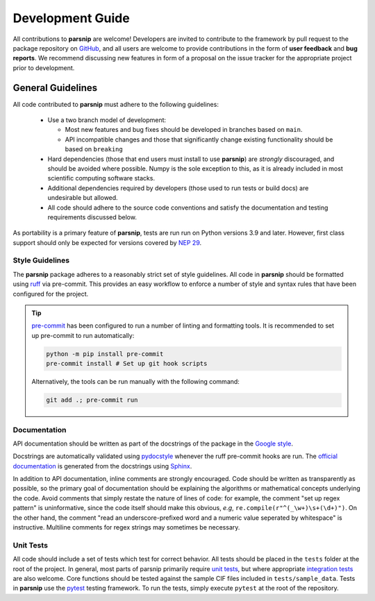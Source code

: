 .. _development:

=================
Development Guide
=================


All contributions to **parsnip** are welcome!
Developers are invited to contribute to the framework by pull request to the package repository on `GitHub`_, and all users are welcome to provide contributions in the form of **user feedback** and **bug reports**.
We recommend discussing new features in form of a proposal on the issue tracker for the appropriate project prior to development.

.. _github: https://github.com/glotzerlab/parsnip

General Guidelines
==================

All code contributed to **parsnip** must adhere to the following guidelines:

  * Use a two branch model of development:

    - Most new features and bug fixes should be developed in branches based on ``main``.
    - API incompatible changes and those that significantly change existing functionality should be based on ``breaking``
  * Hard dependencies (those that end users must install to use **parsnip**) are *strongly* discouraged, and should be avoided where possible. Numpy is the sole exception to this, as it is already included in most scientific computing software stacks.
  * Additional dependencies required by developers (those used to run tests or build docs) are undesirable but allowed.
  * All code should adhere to the source code conventions and satisfy the documentation and testing requirements discussed below.

As portability is a primary feature of **parsnip**, tests are run run on Python versions 3.9 and later. However, first class support should only be expected for versions covered by `NEP 29`_.

.. _NEP 29: https://numpy.org/neps/nep-0029-deprecation_policy.html


Style Guidelines
----------------

The **parsnip** package adheres to a reasonably strict set of style guidelines.
All code in **parsnip** should be formatted using `ruff`_ via pre-commit. This provides an easy workflow to enforce a number of style and syntax rules that have been configured for the project.

.. tip::

    `pre-commit`_ has been configured to run a number of linting and formatting tools. It is recommended to set up pre-commit to run automatically:

    .. code-block:: bash

        python -m pip install pre-commit
        pre-commit install # Set up git hook scripts

    Alternatively, the tools can be run manually with the following command:

    .. code-block:: bash

        git add .; pre-commit run

.. _ruff: https://docs.astral.sh/ruff/
.. _pre-commit: https://pre-commit.com/


Documentation
-------------

API documentation should be written as part of the docstrings of the package in the `Google style <https://google.github.io/styleguide/pyguide.html#383-functions-and-methods>`__.

Docstrings are automatically validated using `pydocstyle <http://www.pydocstyle.org/>`_ whenever the ruff pre-commit hooks are run.
The `official documentation <https://parsnip.readthedocs.io/>`_ is generated from the docstrings using `Sphinx <http://www.sphinx-doc.org/en/stable/index.html>`_.

In addition to API documentation, inline comments are strongly encouraged.
Code should be written as transparently as possible, so the primary goal of documentation should be explaining the algorithms or mathematical concepts underlying the code.
Avoid comments that simply restate the nature of lines of code: for example, the comment "set up regex pattern" is uninformative, since the code itself should make this obvious, *e.g*, ``re.compile(r"^(_\w+)\s+(\d+)")``.
On the other hand, the comment "read an underscore-prefixed word and a numeric value seperated by whitespace" is instructive.
Multiline comments for regex strings may sometimes be necessary.


Unit Tests
----------

All code should include a set of tests which test for correct behavior.
All tests should be placed in the ``tests`` folder at the root of the project.
In general, most parts of parsnip primarily require `unit tests <https://en.wikipedia.org/wiki/Unit_testing>`_, but where appropriate `integration tests <https://en.wikipedia.org/wiki/Integration_testing>`_ are also welcome. Core functions should be tested against the sample CIF files included in ``tests/sample_data``.
Tests in **parsnip** use the `pytest <https://docs.pytest.org/>`__ testing framework.
To run the tests, simply execute ``pytest`` at the root of the repository.
